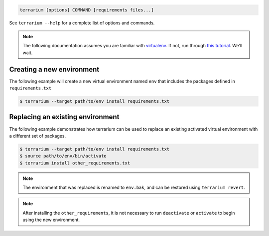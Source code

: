 .. code-block:: shell-session

    terrarium [options] COMMAND [requirements files...]

See ``terrarium --help`` for a complete list of options and commands.

.. note::

    The following documentation assumes you are familiar with `virtualenv
    <http://www.virtualenv.org/en/latest/>`_. If not, run through `this
    tutorial <http://docs.python-guide.org/en/latest/dev/virtualenvs/>`_. We'll
    wait.

Creating a new environment
##########################

The following example will create a new virtual environment named ``env`` that
includes the packages defined in ``requirements.txt``

.. code-block:: shell-session

    $ terrarium --target path/to/env install requirements.txt

Replacing an existing environment
#################################

The following example demonstrates how terrarium can be used to replace an
existing activated virtual environment with a different set of packages.

.. code-block:: shell-session

    $ terrarium --target path/to/env install requirements.txt
    $ source path/to/env/bin/activate
    $ terrarium install other_requirements.txt

.. note::
    The environment that was replaced is renamed to ``env.bak``,
    and can be restored using ``terrarium revert``.

.. note::
    After installing the ``other_requirements``,
    it is not necessary to run ``deactivate``
    or ``activate``
    to begin using the new environment.
